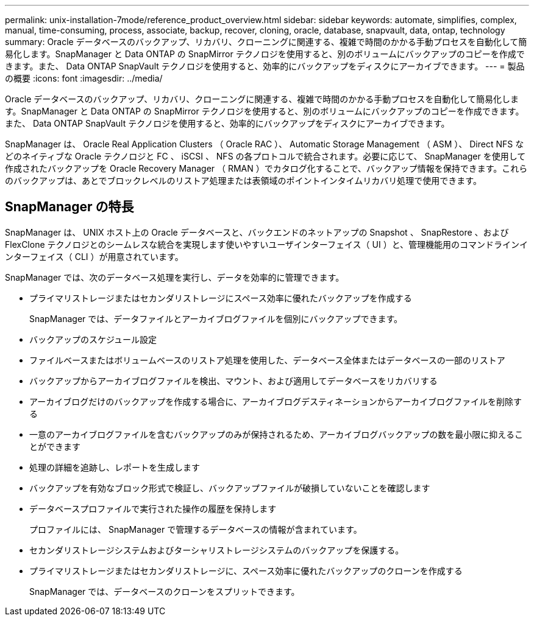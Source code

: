 ---
permalink: unix-installation-7mode/reference_product_overview.html 
sidebar: sidebar 
keywords: automate, simplifies, complex, manual, time-consuming, process, associate, backup, recover, cloning, oracle, database, snapvault, data, ontap, technology 
summary: Oracle データベースのバックアップ、リカバリ、クローニングに関連する、複雑で時間のかかる手動プロセスを自動化して簡易化します。SnapManager と Data ONTAP の SnapMirror テクノロジを使用すると、別のボリュームにバックアップのコピーを作成できます。また、 Data ONTAP SnapVault テクノロジを使用すると、効率的にバックアップをディスクにアーカイブできます。 
---
= 製品の概要
:icons: font
:imagesdir: ../media/


[role="lead"]
Oracle データベースのバックアップ、リカバリ、クローニングに関連する、複雑で時間のかかる手動プロセスを自動化して簡易化します。SnapManager と Data ONTAP の SnapMirror テクノロジを使用すると、別のボリュームにバックアップのコピーを作成できます。また、 Data ONTAP SnapVault テクノロジを使用すると、効率的にバックアップをディスクにアーカイブできます。

SnapManager は、 Oracle Real Application Clusters （ Oracle RAC ）、 Automatic Storage Management （ ASM ）、 Direct NFS などのネイティブな Oracle テクノロジと FC 、 iSCSI 、 NFS の各プロトコルで統合されます。必要に応じて、 SnapManager を使用して作成されたバックアップを Oracle Recovery Manager （ RMAN ）でカタログ化することで、バックアップ情報を保持できます。これらのバックアップは、あとでブロックレベルのリストア処理または表領域のポイントインタイムリカバリ処理で使用できます。



== SnapManager の特長

SnapManager は、 UNIX ホスト上の Oracle データベースと、バックエンドのネットアップの Snapshot 、 SnapRestore 、および FlexClone テクノロジとのシームレスな統合を実現します使いやすいユーザインターフェイス（ UI ）と、管理機能用のコマンドラインインターフェイス（ CLI ）が用意されています。

SnapManager では、次のデータベース処理を実行し、データを効率的に管理できます。

* プライマリストレージまたはセカンダリストレージにスペース効率に優れたバックアップを作成する
+
SnapManager では、データファイルとアーカイブログファイルを個別にバックアップできます。

* バックアップのスケジュール設定
* ファイルベースまたはボリュームベースのリストア処理を使用した、データベース全体またはデータベースの一部のリストア
* バックアップからアーカイブログファイルを検出、マウント、および適用してデータベースをリカバリする
* アーカイブログだけのバックアップを作成する場合に、アーカイブログデスティネーションからアーカイブログファイルを削除する
* 一意のアーカイブログファイルを含むバックアップのみが保持されるため、アーカイブログバックアップの数を最小限に抑えることができます
* 処理の詳細を追跡し、レポートを生成します
* バックアップを有効なブロック形式で検証し、バックアップファイルが破損していないことを確認します
* データベースプロファイルで実行された操作の履歴を保持します
+
プロファイルには、 SnapManager で管理するデータベースの情報が含まれています。

* セカンダリストレージシステムおよびターシャリストレージシステムのバックアップを保護する。
* プライマリストレージまたはセカンダリストレージに、スペース効率に優れたバックアップのクローンを作成する
+
SnapManager では、データベースのクローンをスプリットできます。


